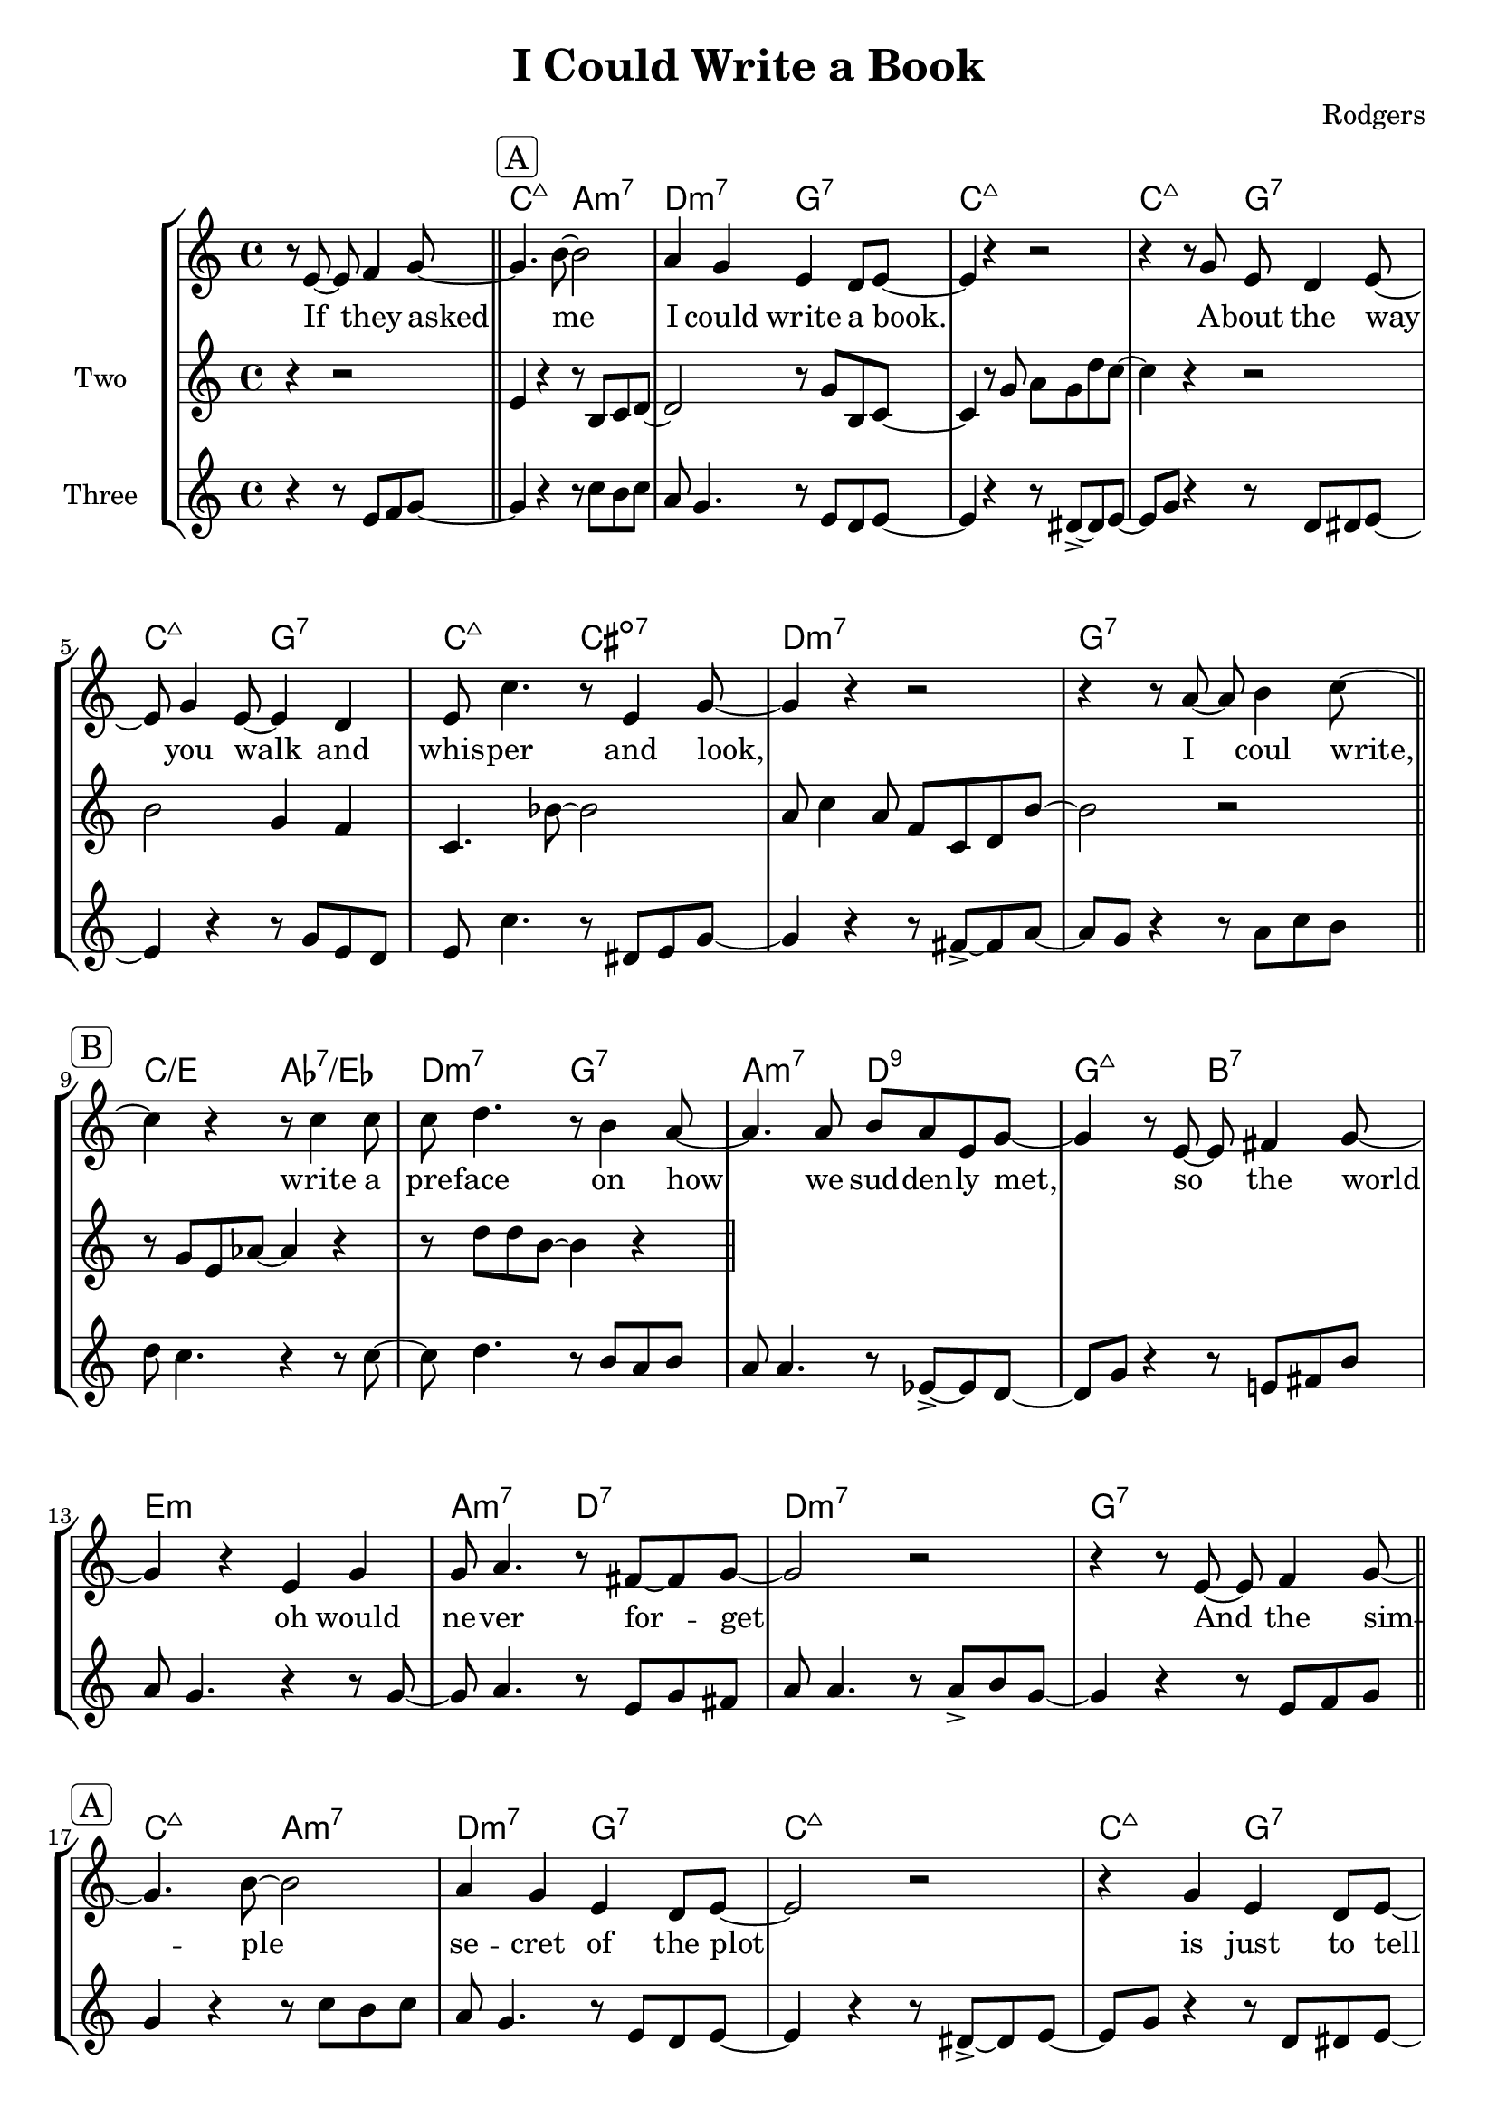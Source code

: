 global= {
  \time 4/4
  \key c \major
  \version "2.24.4"
  \set Score.voltaSpannerDuration = #(ly:make-moment 1)
}

\header {
  title = "I Could Write a Book"
  composer = "Rodgers"
  tagline = "@ 2025"
}

text = \lyricmode {

  % Teil A
  If they asked me I could write a book. 
  A -- bout the way you walk and whis -- per and look, 

  % Teil B 
  % Added: write, finally, oh
  I coul write, write a pre -- face on how we sud -- den -- ly met, 
  so the world oh would ne -- ver for -- get

  % Teil A
  And the sim -- ple se -- cret of the plot
  is just to tell them that I love you a lot. 

  % Teil C
  % Adeed: whole, finally
  Then the whole world dis -- cov -- ers as my book fi -- nal -- ly ends, 
  how to make two lo -- vers of friends.

}


melodyFive = \relative c' {

  % Upbeat
  \partial 2 r8 e8~ \( e8 f8~ |

  % A Teil (aa)
  \sectionLabel \markup { \rounded-box \line { A } }
  \section
  f8 g4.~ g8 b8~ b4  | r4 r8 a8~ a g8 e8 d | 
  e4 \) r4 r2 | r2 r8 g8 \( e8 d8~ |
  d8 e4 g4 e4~ e8 | r4 r8 d8~ d4 e4~ | e8  c'4. r4 r8 e,8~ |
  e8 g4. \) r2 | r2 r8  a8~ \( a b~ | \break

  % B Teil (bb)
  \sectionLabel \markup { \rounded-box \line { B } }
  \section
  b8 c4. r4 r8 c8  | c8 d4  b8 a4  a8 g~ | 
  g4 \) r8 r8 es8~ \accent es d8~ | d8 g8 r4 r8 e!8 fis b | 
  a8 g4. r4 r8 g8~ | g8 a4.  r8 e g fis8 | a8 a4. r8 a8~ \accent a8 b~ |
  b8 g8 r4 r8 e8 f g~ |  \break

  % A Teil (aa)
  \sectionLabel \markup { \rounded-box \line { A } }
  \section
  g4 r4 r8 c8 b c | a8 g4. r8 e8 d e8~| 
  e4 r4 r8 dis8~ \accent dis e8~ | e8 g8 r4 r8  d8 dis e~ |
  e4 r4  r8 g8 e d | e8 c'4. r8 dis,8 e g~ |
  g4 r4 r8 fis8~ \accent fis a~ | a8 g r4 r8 a8 c b~ | \break

  % C Teil (cc)
  \sectionLabel \markup { \rounded-box \line { C } }
  \section
  b8 c4. r8 gis c8 d8~ |  d8 c8 r4  r8 f8 d b8~ | 
  b8 bes4. r4 r8 bes8~ \accent | bes a4. r8 g8 g8 f8~ | 
  f8 e4. r8 e g e~ | e8 d r4 r8 c' d b~ | 
  b c4. r4 r8 g~ \accent | g8 f4. r8 e8 f g | \break

  % Solo
  \sectionLabel \markup { \rounded-box \line { Solo } }
  \section

  \repeat unfold 16 {c1} 

  \break

  % Blocksatz
  \sectionLabel \markup { \rounded-box \line { Blocksatz } }
  \section

  \repeat unfold 16 {c1} 

  \bar "|."

  
}

melodyOne = \relative c' {

  % Upbeat
  \partial 2.  r8 e8~ e8 f4 g8~ |

  % A Teil (aa)
  \sectionLabel \markup { \rounded-box \line { A } }
  \section

  g4. b8~ b2 | a4 g4 e4 d8 e8~ | e4 r4 r2 | r4 r8 g8 e d4 e8~ | 
  \break
  e8 g4 e8~ e4 d | e8 c'4. r8 e,4 g8~ | g4 r4 r2 | r4 r8 a8~ a b4 c8~ | 
  \break


  % B Teil (bb)
  \sectionLabel \markup { \rounded-box \line { B } }
  \section

  c4 r4 r8 c4 c8 | c8 d4. r8 b4 a8~ | a4. a8 b a e g~ | g4 r8 e8~ e8 fis4 g8~ | 
  \break 
  g4 r4 e4 g4  | g8 a4. r8 fis8~ fis g~ | g2 r2 | r4  r8 e8~ e8 f4 g8~ |
  \break

  % A Teil (aa)
  % Changed Rhythm to fit text; i.e. love needs more time that whis-, or Is
  % just more time that A-bout
  \sectionLabel \markup { \rounded-box \line { A } }
  \section

  g4. b8~ b2 | a4 g4 e4 d8 e8~ | e2 r2 | r4 g4 e4 d8 e8~ |
  \break
  e8 g4 e8~ e8 d4 e8~ | e8 c'4. r8 e,4 g8~ | g2 r2 | r4 r8 a8~ a b4 c8~ |
  \break

  % C Teil (cc)
  \sectionLabel \markup { \rounded-box \line { C } }
  \section

  c4. c8~ c4 c4 | c8 d4. r8 b4 bes8~ | bes4 bes bes8 g e a8~ | a4 r8 g8~ g8 f4 e8~ |
  \break
  e4 r4 r8 e4 d8~ | d c'4. r8 b4 c8~ | c4 r4 r2 | r2 r2 |
  \break


  % Solo
  \sectionLabel \markup { \rounded-box \line { Solo } }
  \section

  \repeat unfold 16 {c1} 

  \break

  % Blocksatz
  \sectionLabel \markup { \rounded-box \line { Blocksatz } }
  \section

  \repeat unfold 16 {c1} 

  \bar "|."

  
}


melodyTwo = \new Voice \relative c' {

  % Upbeat
  \partial 2. r4 r2 |

  % A Teil (aa)
  \section
  e4 r4 r8 b c d8~ | d2 r8 g b, c~ | c4 r8 g'8 a g d' c8~ | c4 r4 r2 |
  b2 g4 f | c4. bes'8~ bes2 | a8 c4 a8 f8 c d b'~ | b2 r2 | 

  % B Teil (bb)
  \section
  r8 g8 e8 as8~ as4 r4 | r8 d8 d b~ b4 r4 | 	

  % A Teil (aa)
  \section

  % C Teil (cc)
  \section

  
}
melodyThree = \new Voice \relative c' {

  % Upbeat
  \partial 2. r4 r8 e8 f8 g8~ |

  % A Teil (aa)
  \section
  g4 r4 r8 c8 b c | a8 g4. r8 e8 d e8~| 
  e4 r4 r8 dis8~ \accent dis e8~ | e8 g8 r4 r8  d8 dis e~ |
  e4 r4  r8 g8 e d | e8 c'4. r8 dis,8 e g~ |
  g4 r4 r8 fis8~ \accent fis a~ | a8 g r4 r8 a8 c b | \break

  % B Teil (bb)
  \section
  d8 c4. r4 r8 c8~  | c8 d4.  r8  b8 a b | 
  a8 a4. r8 es8~ \accent es d8~ | d8 g8 r4 r8 e!8 fis b | 
  a8 g4. r4 r8 g8~ | g8 a4.  r8 e g fis8 | a8 a4. r8 a8 \accent  b8 g~ |
  g4 r4 r8 e8 f g |  \break

  % A Teil (aa)
  \section
  g4 r4 r8 c8 b c | a8 g4. r8 e8 d e8~| 
  e4 r4 r8 dis8~ \accent dis e8~ | e8 g8 r4 r8  d8 dis e~ |
  e4 r4  r8 g8 e d | e8 c'4. r8 dis,8 e g~ |
  g4 r4 r8 fis8~ \accent fis a~ | a8 g r4 r8 a8 c b~ | \break

  % C Teil (cc)
  \section
  b8 c4. r8 gis c8 d8~ |  d8 c8 r4  r8 f8 d b8~ | 
  b8 bes4. r4 r8 bes8~ \accent | bes a4. r8 g8 g8 f8~ | 
  f8 e4. r8 e g e~ | e8 d r4 r8 c' d b~ | 
  b c4. r4 r8 g~ \accent | g8 f4. r8 e8 f g | \break

  % Solo
  \section

  c1

  \break

  % Blocksatz
  \section

  c1

  \bar "|."

  
}



bass = \new Voice \relative c {
  \clef bass

  % Upbeat
  \partial 2 r2 | 

  % A Teil 
  \section
  c4 g a c | d f, g b | c e c b | c fis, g b | 
  c e g g,| c b cis a | d a f a | g b f' d |

  % B Teil
  \section
  e c es c | d f g g, | a c d fis, | g a b dis | 
  e g, e gis | a c d a | d e f d |  g a ais b |

  % A Teil
  \section
  c4 g a c | d f, g b | c e c' b | c fis, g b | 
  c e, g d'| c b cis a | d a d, fis | g a g d |

  % C Teil
  \section
  a b a gis | a b a f | g b c e, | f e f bes | 
  c b a g | d f g b | c2 c4 a | d f, g  g |

  \section
}


chordProgression = \chordmode {
   \set noChordSymbol = ""

   % Upbeat
   \partial 2. r4 r2 |  

   % A Teil (aa)
   c2:maj7 a:m7 | d:m7 g:7 | c1:maj7 | c2:maj7 g2:7 | c:maj7 g:7 | c:maj7
   cis:m7-.5- | d1:m7 | g1:7 |

   % B Teil (bb)
   % Changed d:7.9
   c2/e as:7/es | d:m7 g:7 | a:m7  d:7.9 | g:7+ b:7 | e1:m | a2:m7 d:7 |
   d1:m7 | g:7 |

   % A Teil (aa)
   c2:maj7 a:m7 | d:m7 g:7 | c1:maj7 | c2:maj7 g2:7 | c:maj7 g:7 | c:maj7
   cis:m7-.5- | d1:m7 | g1:7 |

   % C Teil (cc)
   a2:m a:m7+ | a:m a:m6 | g:m7 c:7 | f:7+ f4:m7 bes:7 | c2:7+ a:7 |
   d2.:m7 g4:7 | c1:6 | d2:m7 g:7|
}

\score {
  \new StaffGroup <<
    \new ChordNames \chordProgression
    \new Voice = "melSimple" \melodyOne 
    \new Lyrics \lyricsto melSimple \text
    \new Staff \with { instrumentName = "Two " }
    << \global \melodyTwo >>
    \new Staff \with { instrumentName = "Three " }
    << \global \melodyThree >>
  >>
  \layout { }
  \midi { }
}

